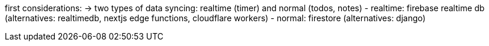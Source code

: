 first considerations:
-> two types of data syncing: realtime (timer) and normal (todos, notes)
    - realtime: firebase realtime db (alternatives: realtimedb, nextjs edge functions,
    cloudflare workers)
    - normal: firestore (alternatives: django)